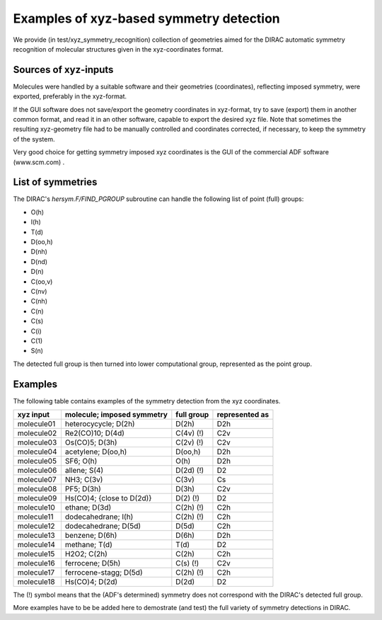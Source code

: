 Examples of xyz-based symmetry detection
========================================

We provide  (in test/xyz_symmetry_recognition) collection of geometries aimed 
for the DIRAC automatic symmetry recognition
of molecular structures given in the xyz-coordinates format.

Sources of xyz-inputs
---------------------

Molecules were handled by a suitable software and 
their geometries (coordinates), reflecting imposed symmetry, were exported,
preferably in the xyz-format. 

If the GUI software does not save/export the geometry coordinates in xyz-format, try to save (export) them in another
common format, and read it in an other software, capable to export the desired xyz file.
Note that sometimes the resulting xyz-geometry file had to be manually controlled and coordinates 
corrected, if necessary, to keep the symmetry of the system.

Very good choice for getting symmetry imposed xyz coordinates is the GUI of the commercial ADF software (www.scm.com) .

List of symmetries
------------------

The DIRAC's *hersym.F/FIND_PGROUP* subroutine can handle the following list of point (full) groups:

* O(h) 
* I(h) 
* T(d)
* D(oo,h) 
* D(nh)
* D(nd)
* D(n)
* C(oo,v)
* C(nv)
* C(nh)
* C(n)
* C(s)
* C(i)
* C(1)
* S(n)

The detected full group is then turned into lower computational group,
represented as the point group.


Examples
--------

The following table contains examples of 
the symmetry detection from the xyz coordinates.

==========   ==========================     ==========    ==============
xyz input    molecule; imposed symmetry     full group    represented as 
==========   ==========================     ==========    ==============
molecule01   heterocycycle;     D(2h)       D(2h)         D2h
molecule02   Re2(CO)10;         D(4d)       C(4v)  (!)    C2v
molecule03   Os(CO)5;           D(3h)       C(2v)  (!)    C2v
molecule04   acetylene;         D(oo,h)     D(oo,h)       D2h
molecule05   SF6;               O(h)        O(h)          D2h
molecule06   allene;            S(4)        D(2d)  (!)    D2
molecule07   NH3;               C(3v)       C(3v)         Cs
molecule08   PF5;               D(3h)       D(3h)         C2v
molecule09   Hs(CO)4; {close to D(2d)}      D(2)   (!)    D2
molecule10   ethane;            D(3d)       C(2h)  (!)    C2h
molecule11   dodecahedrane;     I(h)        C(2h)  (!)    C2h
molecule12   dodecahedrane;     D(5d)       D(5d)         C2h
molecule13   benzene;           D(6h)       D(6h)         D2h 
molecule14   methane;           T(d)        T(d)          D2
molecule15   H2O2;              C(2h)       C(2h)         C2h
molecule16   ferrocene;         D(5h)       C(s)   (!)    C2v
molecule17   ferrocene-stagg;   D(5d)       C(2h)  (!)    C2h
molecule18   Hs(CO)4;           D(2d)       D(2d)         D2
==========   ==========================     ==========    ==============

The (!) symbol means that the (ADF's determined) symmetry does not correspond with the DIRAC's detected full group.

More examples have to be be added here to demostrate (and test) the full variety of symmetry detections in DIRAC.
